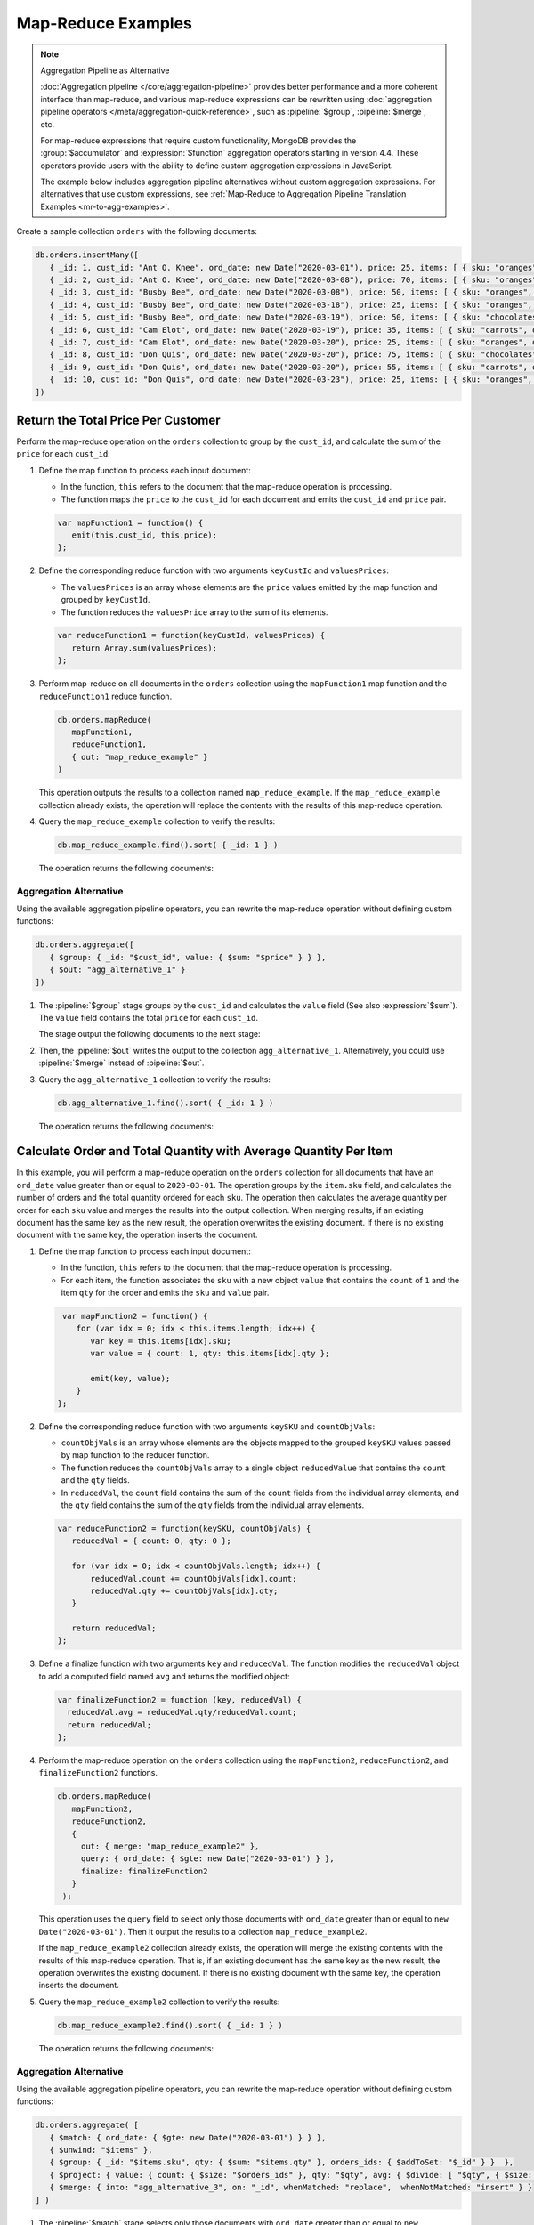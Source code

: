 Map-Reduce Examples
-------------------

.. map-reduce-document-examples-begin
.. map-reduce-document-prototype-begin

.. note:: Aggregation Pipeline as Alternative


   :doc:`Aggregation pipeline </core/aggregation-pipeline>`
   provides better performance and a more coherent interface than
   map-reduce, and various map-reduce expressions can be
   rewritten using :doc:`aggregation pipeline operators
   </meta/aggregation-quick-reference>`, such as :pipeline:`$group`,
   :pipeline:`$merge`, etc. 
   
   For map-reduce expressions that require custom functionality,
   MongoDB provides the :group:`$accumulator` and
   :expression:`$function` aggregation operators starting in version
   4.4. These operators provide users with the ability to define custom
   aggregation expressions in JavaScript.

   The example below includes aggregation pipeline alternatives without
   custom aggregation expressions. For alternatives that use custom
   expressions, see :ref:`Map-Reduce to Aggregation Pipeline
   Translation Examples <mr-to-agg-examples>`.

Create a sample collection ``orders`` with the following documents:

.. code-block:: javascript

   db.orders.insertMany([
      { _id: 1, cust_id: "Ant O. Knee", ord_date: new Date("2020-03-01"), price: 25, items: [ { sku: "oranges", qty: 5, price: 2.5 }, { sku: "apples", qty: 5, price: 2.5 } ], status: "A" },
      { _id: 2, cust_id: "Ant O. Knee", ord_date: new Date("2020-03-08"), price: 70, items: [ { sku: "oranges", qty: 8, price: 2.5 }, { sku: "chocolates", qty: 5, price: 10 } ], status: "A" },
      { _id: 3, cust_id: "Busby Bee", ord_date: new Date("2020-03-08"), price: 50, items: [ { sku: "oranges", qty: 10, price: 2.5 }, { sku: "pears", qty: 10, price: 2.5 } ], status: "A" },
      { _id: 4, cust_id: "Busby Bee", ord_date: new Date("2020-03-18"), price: 25, items: [ { sku: "oranges", qty: 10, price: 2.5 } ], status: "A" },
      { _id: 5, cust_id: "Busby Bee", ord_date: new Date("2020-03-19"), price: 50, items: [ { sku: "chocolates", qty: 5, price: 10 } ], status: "A"},
      { _id: 6, cust_id: "Cam Elot", ord_date: new Date("2020-03-19"), price: 35, items: [ { sku: "carrots", qty: 10, price: 1.0 }, { sku: "apples", qty: 10, price: 2.5 } ], status: "A" },
      { _id: 7, cust_id: "Cam Elot", ord_date: new Date("2020-03-20"), price: 25, items: [ { sku: "oranges", qty: 10, price: 2.5 } ], status: "A" },
      { _id: 8, cust_id: "Don Quis", ord_date: new Date("2020-03-20"), price: 75, items: [ { sku: "chocolates", qty: 5, price: 10 }, { sku: "apples", qty: 10, price: 2.5 } ], status: "A" },
      { _id: 9, cust_id: "Don Quis", ord_date: new Date("2020-03-20"), price: 55, items: [ { sku: "carrots", qty: 5, price: 1.0 }, { sku: "apples", qty: 10, price: 2.5 }, { sku: "oranges", qty: 10, price: 2.5 } ], status: "A" },
      { _id: 10, cust_id: "Don Quis", ord_date: new Date("2020-03-23"), price: 25, items: [ { sku: "oranges", qty: 10, price: 2.5 } ], status: "A" }
   ])

.. map-reduce-document-prototype-end

Return the Total Price Per Customer
~~~~~~~~~~~~~~~~~~~~~~~~~~~~~~~~~~~

.. map-reduce-sum-price-begin

Perform the map-reduce operation on the ``orders`` collection to group
by the ``cust_id``, and calculate the sum of the ``price`` for each
``cust_id``:

.. map-reduce-map-function-begin

#. Define the map function to process each input document:

   - In the function, ``this`` refers to the document that the
     map-reduce operation is processing.

   - The function maps the ``price`` to the ``cust_id`` for each
     document and emits the ``cust_id`` and ``price`` pair.

   .. code-block:: javascript

      var mapFunction1 = function() {
         emit(this.cust_id, this.price);
      };

   .. map-reduce-map-function-end

#. Define the corresponding reduce function with two arguments
   ``keyCustId`` and ``valuesPrices``:

   - The ``valuesPrices`` is an array whose elements are the ``price``
     values emitted by the map function and grouped by ``keyCustId``.

   - The function reduces the ``valuesPrice`` array to the
     sum of its elements.

   .. code-block:: javascript

      var reduceFunction1 = function(keyCustId, valuesPrices) {
         return Array.sum(valuesPrices);
      };
      
#. Perform map-reduce on all documents in the ``orders`` collection
   using the ``mapFunction1`` map function and the ``reduceFunction1``
   reduce function.

   .. code-block:: javascript

      db.orders.mapReduce(
         mapFunction1,
         reduceFunction1,
         { out: "map_reduce_example" }
      )

   This operation outputs the results to a collection named
   ``map_reduce_example``. If the ``map_reduce_example`` collection
   already exists, the operation will replace the contents with the
   results of this map-reduce operation.
   
#. Query the ``map_reduce_example`` collection to verify the results:

   .. code-block:: javascript

      db.map_reduce_example.find().sort( { _id: 1 } )

   The operation returns the following documents:

   .. code-block:: javascript
      :copyable: false

      { "_id" : "Ant O. Knee", "value" : 95 }
      { "_id" : "Busby Bee", "value" : 125 }
      { "_id" : "Cam Elot", "value" : 60 }
      { "_id" : "Don Quis", "value" : 155 }

Aggregation Alternative
```````````````````````

Using the available aggregation pipeline operators, you can rewrite
the map-reduce operation without defining custom functions:

.. code-block:: javascript

   db.orders.aggregate([
      { $group: { _id: "$cust_id", value: { $sum: "$price" } } },
      { $out: "agg_alternative_1" }
   ])

#. The :pipeline:`$group` stage groups by the ``cust_id`` and
   calculates the ``value`` field (See also :expression:`$sum`). The
   ``value`` field contains the total ``price`` for each ``cust_id``.

   The stage output the following documents to the next stage:

   .. code-block:: javascript
      :copyable: false

      { "_id" : "Don Quis", "value" : 155 }
      { "_id" : "Ant O. Knee", "value" : 95 }
      { "_id" : "Cam Elot", "value" : 60 }
      { "_id" : "Busby Bee", "value" : 125 }

#. Then, the :pipeline:`$out` writes the output to the collection
   ``agg_alternative_1``. Alternatively, you could use
   :pipeline:`$merge` instead of :pipeline:`$out`.

#. Query the ``agg_alternative_1`` collection to verify the results:

   .. code-block:: javascript

      db.agg_alternative_1.find().sort( { _id: 1 } )

   The operation returns the following documents:

   .. code-block:: javascript
      :copyable: false

      { "_id" : "Ant O. Knee", "value" : 95 }
      { "_id" : "Busby Bee", "value" : 125 }
      { "_id" : "Cam Elot", "value" : 60 }
      { "_id" : "Don Quis", "value" : 155 }

.. seealso::

   For an alternative that uses custom aggregation expressions, see
   :ref:`Map-Reduce to Aggregation Pipeline Translation Examples
   <mr-to-agg-examples1>`.

.. map-reduce-sum-price-end

Calculate Order and Total Quantity with Average Quantity Per Item
~~~~~~~~~~~~~~~~~~~~~~~~~~~~~~~~~~~~~~~~~~~~~~~~~~~~~~~~~~~~~~~~~

.. map-reduce-counts-begin

In this example, you will perform a map-reduce operation on the
``orders`` collection for all documents that have an ``ord_date`` value
greater than or equal to ``2020-03-01``. The operation groups by the
``item.sku`` field, and calculates the number of orders and the total
quantity ordered for each ``sku``. The operation then calculates the
average quantity per order for each ``sku`` value and merges the
results into the output collection. When merging results, if an
existing document has the same key as the new result, the operation
overwrites the existing document. If there is no existing document with
the same key, the operation inserts the document.

#. Define the map function to process each input document:

   - In the function, ``this`` refers to the document that the
     map-reduce operation is processing.

   - For each item, the function associates the ``sku`` with a new
     object ``value`` that contains the ``count`` of ``1`` and the
     item ``qty`` for the order and emits the ``sku`` and ``value`` pair.

   .. code-block:: javascript

      var mapFunction2 = function() {
         for (var idx = 0; idx < this.items.length; idx++) {
            var key = this.items[idx].sku;
            var value = { count: 1, qty: this.items[idx].qty };

            emit(key, value);
         }
     };

#. Define the corresponding reduce function with two arguments
   ``keySKU`` and ``countObjVals``:

   - ``countObjVals`` is an array whose elements are the objects
     mapped to the grouped ``keySKU`` values passed by map
     function to the reducer function.

   - The function reduces the ``countObjVals`` array to a single
     object ``reducedValue`` that contains the ``count`` and the
     ``qty`` fields.

   - In ``reducedVal``, the ``count`` field contains the sum of the
     ``count`` fields from the individual array elements, and the
     ``qty`` field contains the sum of the ``qty`` fields from the
     individual array elements.

   .. code-block:: javascript

      var reduceFunction2 = function(keySKU, countObjVals) {
         reducedVal = { count: 0, qty: 0 };

         for (var idx = 0; idx < countObjVals.length; idx++) {
             reducedVal.count += countObjVals[idx].count;
             reducedVal.qty += countObjVals[idx].qty;
         }

         return reducedVal;
      };

#. Define a finalize function with two arguments ``key`` and
   ``reducedVal``. The function modifies the ``reducedVal`` object
   to add a computed field named ``avg`` and returns the modified
   object:

   .. code-block:: javascript

      var finalizeFunction2 = function (key, reducedVal) {
        reducedVal.avg = reducedVal.qty/reducedVal.count;
        return reducedVal;
      };

#. Perform the map-reduce operation on the ``orders`` collection using
   the ``mapFunction2``, ``reduceFunction2``, and
   ``finalizeFunction2`` functions.

   .. code-block:: javascript

      db.orders.mapReduce( 
         mapFunction2,
         reduceFunction2,
         {
           out: { merge: "map_reduce_example2" },
           query: { ord_date: { $gte: new Date("2020-03-01") } },
           finalize: finalizeFunction2
         }
       );

   This operation uses the ``query`` field to select only those
   documents with ``ord_date`` greater than or equal to ``new
   Date("2020-03-01")``. Then it output the results to a collection
   ``map_reduce_example2``. 

   If the ``map_reduce_example2`` collection already exists, the
   operation will merge the existing contents with the results of this
   map-reduce operation. That is, if an existing document has the same
   key as the new result, the operation overwrites the existing
   document. If there is no existing document with the same key, the
   operation inserts the document.

#. Query the ``map_reduce_example2`` collection to verify the results:

   .. code-block:: javascript

      db.map_reduce_example2.find().sort( { _id: 1 } )

   The operation returns the following documents:

   .. code-block:: javascript
      :copyable: false

      { "_id" : "apples", "value" : { "count" : 3, "qty" : 30, "avg" : 10 } }
      { "_id" : "carrots", "value" : { "count" : 2, "qty" : 15, "avg" : 7.5 } }
      { "_id" : "chocolates", "value" : { "count" : 3, "qty" : 15, "avg" : 5 } }
      { "_id" : "oranges", "value" : { "count" : 6, "qty" : 58, "avg" : 9.666666666666666 } }
      { "_id" : "pears", "value" : { "count" : 1, "qty" : 10, "avg" : 10 } }

Aggregation Alternative
```````````````````````
Using the available aggregation pipeline operators, you can rewrite
the map-reduce operation without defining custom functions:

.. code-block:: javascript

   db.orders.aggregate( [ 
      { $match: { ord_date: { $gte: new Date("2020-03-01") } } },
      { $unwind: "$items" }, 
      { $group: { _id: "$items.sku", qty: { $sum: "$items.qty" }, orders_ids: { $addToSet: "$_id" } }  },
      { $project: { value: { count: { $size: "$orders_ids" }, qty: "$qty", avg: { $divide: [ "$qty", { $size: "$orders_ids" } ] } } } },
      { $merge: { into: "agg_alternative_3", on: "_id", whenMatched: "replace",  whenNotMatched: "insert" } }
   ] )

#. The :pipeline:`$match` stage selects only those
   documents with ``ord_date`` greater than or equal to ``new
   Date("2020-03-01")``.

#. The :pipeline:`$unwinds` stage breaks down the document by
   the ``items`` array field to output a document for each array
   element. For example:

   .. code-block:: javascript
      :copyable: false

      { "_id" : 1, "cust_id" : "Ant O. Knee", "ord_date" : ISODate("2020-03-01T00:00:00Z"), "price" : 25, "items" : { "sku" : "oranges", "qty" : 5, "price" : 2.5 }, "status" : "A" }
      { "_id" : 1, "cust_id" : "Ant O. Knee", "ord_date" : ISODate("2020-03-01T00:00:00Z"), "price" : 25, "items" : { "sku" : "apples", "qty" : 5, "price" : 2.5 }, "status" : "A" }
      { "_id" : 2, "cust_id" : "Ant O. Knee", "ord_date" : ISODate("2020-03-08T00:00:00Z"), "price" : 70, "items" : { "sku" : "oranges", "qty" : 8, "price" : 2.5 }, "status" : "A" }
      { "_id" : 2, "cust_id" : "Ant O. Knee", "ord_date" : ISODate("2020-03-08T00:00:00Z"), "price" : 70, "items" : { "sku" : "chocolates", "qty" : 5, "price" : 10 }, "status" : "A" }
      { "_id" : 3, "cust_id" : "Busby Bee", "ord_date" : ISODate("2020-03-08T00:00:00Z"), "price" : 50, "items" : { "sku" : "oranges", "qty" : 10, "price" : 2.5 }, "status" : "A" }
      { "_id" : 3, "cust_id" : "Busby Bee", "ord_date" : ISODate("2020-03-08T00:00:00Z"), "price" : 50, "items" : { "sku" : "pears", "qty" : 10, "price" : 2.5 }, "status" : "A" }
      { "_id" : 4, "cust_id" : "Busby Bee", "ord_date" : ISODate("2020-03-18T00:00:00Z"), "price" : 25, "items" : { "sku" : "oranges", "qty" : 10, "price" : 2.5 }, "status" : "A" }
      { "_id" : 5, "cust_id" : "Busby Bee", "ord_date" : ISODate("2020-03-19T00:00:00Z"), "price" : 50, "items" : { "sku" : "chocolates", "qty" : 5, "price" : 10 }, "status" : "A" }
      ...

#. The :pipeline:`$group` stage groups by the ``items.sku``, calculating for each sku:

   - The ``qty`` field. The ``qty`` field contains the
      total ``qty`` ordered per each ``items.sku`` (See :expression:`$sum`).

   - The ``orders_ids`` array. The ``orders_ids`` field contains an
      array of distinct order ``_id``'s for the ``items.sku`` (See
      :expression:`$addToSet`).

   .. code-block:: javascript
      :copyable: false

      { "_id" : "chocolates", "qty" : 15, "orders_ids" : [ 2, 5, 8 ] }
      { "_id" : "oranges", "qty" : 63, "orders_ids" : [ 4, 7, 3, 2, 9, 1, 10 ] }
      { "_id" : "carrots", "qty" : 15, "orders_ids" : [ 6, 9 ] }
      { "_id" : "apples", "qty" : 35, "orders_ids" : [ 9, 8, 1, 6 ] }
      { "_id" : "pears", "qty" : 10, "orders_ids" : [ 3 ] }

#. The :pipeline:`$project` stage reshapes the output document to
   mirror the map-reduce's output to have two fields ``_id`` and
   ``value``. The :pipeline:`$project` sets:
   
   - the ``value.count`` to the size of the ``orders_ids`` array. (See :expression:`$size`.)

   - the ``value.qty`` to the ``qty`` field of input document.
   
   - the ``value.avg`` to the average number of qty per order.  (See :expression:`$divide` and :expression:`$size`.) 

   .. code-block:: javascript
      :copyable: false

      { "_id" : "apples", "value" : { "count" : 4, "qty" : 35, "avg" : 8.75 } }
      { "_id" : "pears", "value" : { "count" : 1, "qty" : 10, "avg" : 10 } }
      { "_id" : "chocolates", "value" : { "count" : 3, "qty" : 15, "avg" : 5 } }
      { "_id" : "oranges", "value" : { "count" : 7, "qty" : 63, "avg" : 9 } }
      { "_id" : "carrots", "value" : { "count" : 2, "qty" : 15, "avg" : 7.5 } }
   
#. Finally, the :pipeline:`$merge` writes the output to the
   collection ``agg_alternative_3``. If an existing document has the same
   key ``_id`` as the new result, the operation overwrites the existing
   document. If there is no existing document with the same key, the
   operation inserts the document.

#. Query the ``agg_alternative_3`` collection to verify the results:

   .. code-block:: javascript

      db.agg_alternative_3.find().sort( { _id: 1 } )

   The operation returns the following documents:

   .. code-block:: javascript
      :copyable: false

      { "_id" : "apples", "value" : { "count" : 4, "qty" : 35, "avg" : 8.75 } }
      { "_id" : "carrots", "value" : { "count" : 2, "qty" : 15, "avg" : 7.5 } }
      { "_id" : "chocolates", "value" : { "count" : 3, "qty" : 15, "avg" : 5 } }
      { "_id" : "oranges", "value" : { "count" : 7, "qty" : 63, "avg" : 9 } }
      { "_id" : "pears", "value" : { "count" : 1, "qty" : 10, "avg" : 10 } }

.. seealso::

   For an alternative that uses custom aggregation expressions, see
   :ref:`Map-Reduce to Aggregation Pipeline Translation Examples
   <mr-to-agg-examples2>`.

.. map-reduce-counts-end
